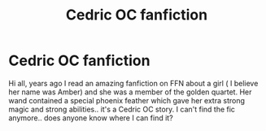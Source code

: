 #+TITLE: Cedric OC fanfiction

* Cedric OC fanfiction
:PROPERTIES:
:Author: reausesarered
:Score: 2
:DateUnix: 1601235816.0
:DateShort: 2020-Sep-27
:FlairText: What's That Fic?
:END:
Hi all, years ago I read an amazing fanfiction on FFN about a girl ( I believe her name was Amber) and she was a member of the golden quartet. Her wand contained a special phoenix feather which gave her extra strong magic and strong abilities.. it's a Cedric OC story. I can't find the fic anymore.. does anyone know where I can find it?

